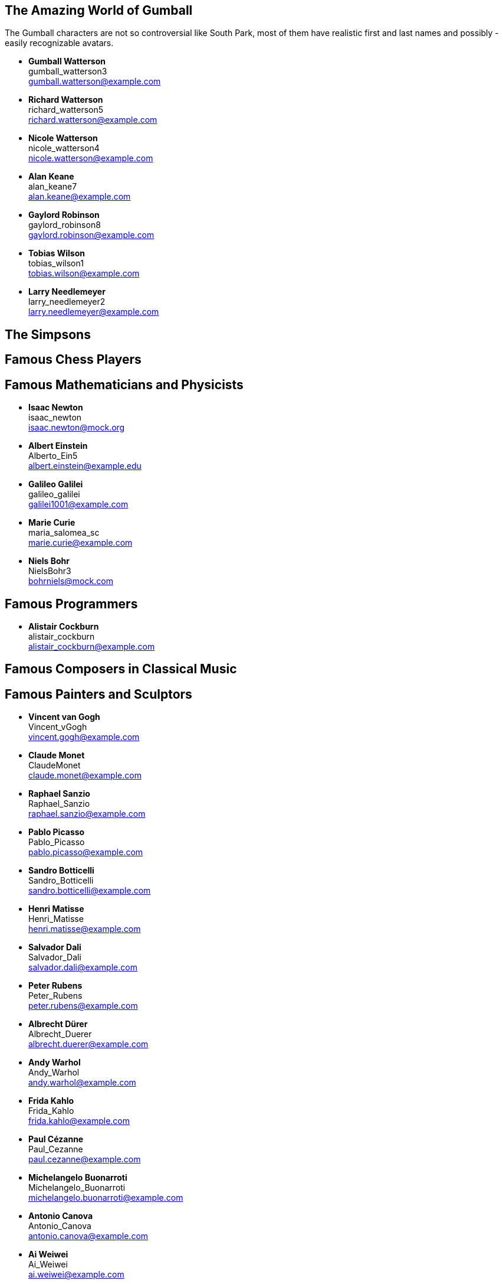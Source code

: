 

== The Amazing World of Gumball

The Gumball characters are not so controversial like South Park, most of them have
realistic first and last names and possibly - easily recognizable avatars.

* *Gumball Watterson* +
  gumball_watterson3 +
  gumball.watterson@example.com

* *Richard Watterson* +
  richard_watterson5 +
  richard.watterson@example.com

* *Nicole Watterson* +
  nicole_watterson4 +
  nicole.watterson@example.com

* *Alan Keane* +
  alan_keane7 +
  alan.keane@example.com

* *Gaylord Robinson* +
  gaylord_robinson8 +
  gaylord.robinson@example.com

* *Tobias Wilson* +
  tobias_wilson1 +
  tobias.wilson@example.com

* *Larry Needlemeyer* +
  larry_needlemeyer2 +
  larry.needlemeyer@example.com


== The Simpsons


== Famous Chess Players


== Famous Mathematicians and Physicists

* *Isaac Newton* +
  isaac_newton +
  isaac.newton@mock.org

* *Albert Einstein* +
  Alberto_Ein5 +
  albert.einstein@example.edu

* *Galileo Galilei* +
  galileo_galilei +
  galilei1001@example.com

* *Marie Curie* +
  maria_salomea_sc +
  marie.curie@example.com

* *Niels Bohr* +
  NielsBohr3 +
  bohrniels@mock.com


== Famous Programmers

* *Alistair Cockburn* +
  alistair_cockburn +
  alistair_cockburn@example.com



== Famous Composers in Classical Music




== Famous Painters and Sculptors

* *Vincent van Gogh* +
  Vincent_vGogh +
  vincent.gogh@example.com

* *Claude Monet* +
  ClaudeMonet +
  claude.monet@example.com

* *Raphael Sanzio* +
  Raphael_Sanzio +
  raphael.sanzio@example.com

* *Pablo Picasso* +
  Pablo_Picasso +
  pablo.picasso@example.com

* *Sandro Botticelli* +
  Sandro_Botticelli +
  sandro.botticelli@example.com

* *Henri Matisse* +
  Henri_Matisse +
  henri.matisse@example.com

* *Salvador Dali* +
  Salvador_Dali +
  salvador.dali@example.com

* *Peter Rubens* +
  Peter_Rubens +
  peter.rubens@example.com

* *Albrecht Dürer* +
  Albrecht_Duerer +
  albrecht.duerer@example.com

* *Andy Warhol* +
  Andy_Warhol +
  andy.warhol@example.com

* *Frida Kahlo* +
  Frida_Kahlo +
  frida.kahlo@example.com

* *Paul Cézanne* +
  Paul_Cezanne +
  paul.cezanne@example.com

* *Michelangelo Buonarroti* +
  Michelangelo_Buonarroti +
  michelangelo.buonarroti@example.com

* *Antonio Canova* +
  Antonio_Canova +
  antonio.canova@example.com

* *Ai Weiwei* +
  Ai_Weiwei +
  ai.weiwei@example.com

* *Louise Bourgeois* +
  Louise_Bourgeois +
  louise.bourgeois@example.com

* *Donatello Bardi* +
  Donatello_Bardi +
  donatello.bardi@example.com

* *Leiko Ikemura* +
  Leiko_Ikemura +
  leiko.ikemura@example.com

* *Gustav Klimt* +
  Gustav_Klimt +
  gustav.klimt@example.com

* *Hieronymus Bosch* +
  Hieronymus_Bosch +
  hieronymus.bosch@example.com

* *Leonardo da Vinci* +
  Leonardo_da_Vinci +
  leonardo.vinci@example.com

* *Johannes Vermeer* +
  Johannes_Vermeer +
  johannes.vermeer@example.com

* *Edvard Munch* +
  Edvard_Munch +
  edvard.munch@example.com

* *Wassily Kandinsky* +
  Wassily_Kandinsky +
  wassily.kandinsky@example.com

* *Francisco Goya* +
  Francisco_Goya +
  francisco.goya@example.com

* *Diego Velázquez* +
  Diego_Velazquez +
  diego.velazquez@example.com

* *Gustave Courbet* +
  Gustave_Courbet +
  gustave.courbet@example.com



== Famous Explorers






